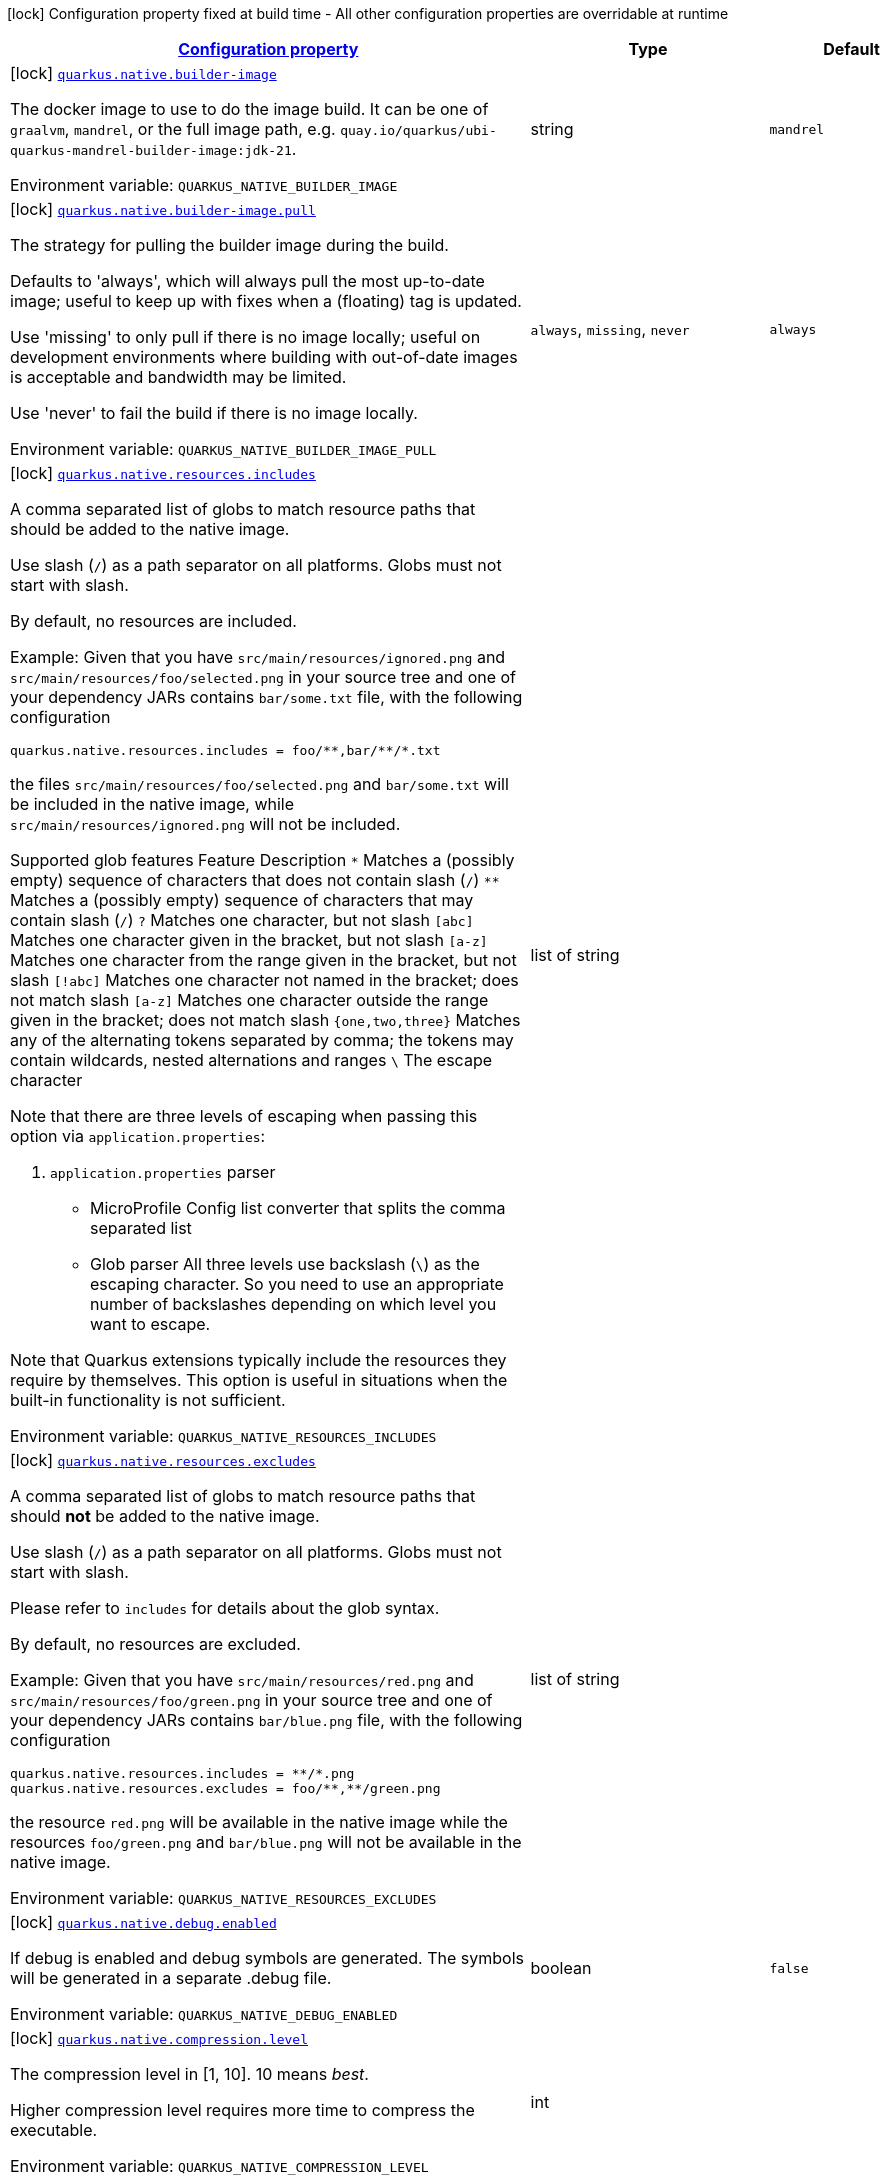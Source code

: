 
:summaryTableId: quarkus-core-general-config-items
[.configuration-legend]
icon:lock[title=Fixed at build time] Configuration property fixed at build time - All other configuration properties are overridable at runtime
[.configuration-reference, cols="80,.^10,.^10"]
|===

h|[[quarkus-core-general-config-items_configuration]]link:#quarkus-core-general-config-items_configuration[Configuration property]

h|Type
h|Default

a|icon:lock[title=Fixed at build time] [[quarkus-core-general-config-items_quarkus-native-builder-image]]`link:#quarkus-core-general-config-items_quarkus-native-builder-image[quarkus.native.builder-image]`


[.description]
--
The docker image to use to do the image build. It can be one of `graalvm`, `mandrel`, or the full image path, e.g. `quay.io/quarkus/ubi-quarkus-mandrel-builder-image:jdk-21`.

ifdef::add-copy-button-to-env-var[]
Environment variable: env_var_with_copy_button:+++QUARKUS_NATIVE_BUILDER_IMAGE+++[]
endif::add-copy-button-to-env-var[]
ifndef::add-copy-button-to-env-var[]
Environment variable: `+++QUARKUS_NATIVE_BUILDER_IMAGE+++`
endif::add-copy-button-to-env-var[]
--|string 
|`mandrel`


a|icon:lock[title=Fixed at build time] [[quarkus-core-general-config-items_quarkus-native-builder-image-pull]]`link:#quarkus-core-general-config-items_quarkus-native-builder-image-pull[quarkus.native.builder-image.pull]`


[.description]
--
The strategy for pulling the builder image during the build.

Defaults to 'always', which will always pull the most up-to-date image; useful to keep up with fixes when a (floating) tag is updated.

Use 'missing' to only pull if there is no image locally; useful on development environments where building with out-of-date images is acceptable and bandwidth may be limited.

Use 'never' to fail the build if there is no image locally.

ifdef::add-copy-button-to-env-var[]
Environment variable: env_var_with_copy_button:+++QUARKUS_NATIVE_BUILDER_IMAGE_PULL+++[]
endif::add-copy-button-to-env-var[]
ifndef::add-copy-button-to-env-var[]
Environment variable: `+++QUARKUS_NATIVE_BUILDER_IMAGE_PULL+++`
endif::add-copy-button-to-env-var[]
-- a|
`always`, `missing`, `never` 
|`always`


a|icon:lock[title=Fixed at build time] [[quarkus-core-general-config-items_quarkus-native-resources-includes]]`link:#quarkus-core-general-config-items_quarkus-native-resources-includes[quarkus.native.resources.includes]`


[.description]
--
A comma separated list of globs to match resource paths that should be added to the native image.

Use slash (`/`) as a path separator on all platforms. Globs must not start with slash.

By default, no resources are included.

Example: Given that you have `src/main/resources/ignored.png` and `src/main/resources/foo/selected.png` in your source tree and one of your dependency JARs contains `bar/some.txt` file, with the following configuration

```
quarkus.native.resources.includes = foo/**,bar/**/*.txt
```

the files `src/main/resources/foo/selected.png` and `bar/some.txt` will be included in the native image, while `src/main/resources/ignored.png` will not be included.

Supported glob features   Feature Description   `++*++` Matches a (possibly empty) sequence of characters that does not contain slash (`/`)   `++**++` Matches a (possibly empty) sequence of characters that may contain slash (`/`)   `?` Matches one character, but not slash   `++[++abc++]++` Matches one character given in the bracket, but not slash   `++[++a-z++]++` Matches one character from the range given in the bracket, but not slash   `++[++!abc++]++` Matches one character not named in the bracket; does not match slash   `++[++a-z++]++` Matches one character outside the range given in the bracket; does not match slash   `++{++one,two,three++}++` Matches any of the alternating tokens separated by comma; the tokens may contain wildcards, nested alternations and ranges   `++\++` The escape character

Note that there are three levels of escaping when passing this option via `application.properties`:

 . `application.properties` parser
 - MicroProfile Config list converter that splits the comma separated list
 - Glob parser  All three levels use backslash (`++\++`) as the escaping character. So you need to use an appropriate number of backslashes depending on which level you want to escape.

Note that Quarkus extensions typically include the resources they require by themselves. This option is useful in situations when the built-in functionality is not sufficient.

ifdef::add-copy-button-to-env-var[]
Environment variable: env_var_with_copy_button:+++QUARKUS_NATIVE_RESOURCES_INCLUDES+++[]
endif::add-copy-button-to-env-var[]
ifndef::add-copy-button-to-env-var[]
Environment variable: `+++QUARKUS_NATIVE_RESOURCES_INCLUDES+++`
endif::add-copy-button-to-env-var[]
--|list of string 
|


a|icon:lock[title=Fixed at build time] [[quarkus-core-general-config-items_quarkus-native-resources-excludes]]`link:#quarkus-core-general-config-items_quarkus-native-resources-excludes[quarkus.native.resources.excludes]`


[.description]
--
A comma separated list of globs to match resource paths that should *not* be added to the native image.

Use slash (`/`) as a path separator on all platforms. Globs must not start with slash.

Please refer to `includes` for details about the glob syntax.

By default, no resources are excluded.

Example: Given that you have `src/main/resources/red.png` and `src/main/resources/foo/green.png` in your source tree and one of your dependency JARs contains `bar/blue.png` file, with the following configuration

```
quarkus.native.resources.includes = **/*.png
quarkus.native.resources.excludes = foo/**,**/green.png
```

the resource `red.png` will be available in the native image while the resources `foo/green.png` and `bar/blue.png` will not be available in the native image.

ifdef::add-copy-button-to-env-var[]
Environment variable: env_var_with_copy_button:+++QUARKUS_NATIVE_RESOURCES_EXCLUDES+++[]
endif::add-copy-button-to-env-var[]
ifndef::add-copy-button-to-env-var[]
Environment variable: `+++QUARKUS_NATIVE_RESOURCES_EXCLUDES+++`
endif::add-copy-button-to-env-var[]
--|list of string 
|


a|icon:lock[title=Fixed at build time] [[quarkus-core-general-config-items_quarkus-native-debug-enabled]]`link:#quarkus-core-general-config-items_quarkus-native-debug-enabled[quarkus.native.debug.enabled]`


[.description]
--
If debug is enabled and debug symbols are generated. The symbols will be generated in a separate .debug file.

ifdef::add-copy-button-to-env-var[]
Environment variable: env_var_with_copy_button:+++QUARKUS_NATIVE_DEBUG_ENABLED+++[]
endif::add-copy-button-to-env-var[]
ifndef::add-copy-button-to-env-var[]
Environment variable: `+++QUARKUS_NATIVE_DEBUG_ENABLED+++`
endif::add-copy-button-to-env-var[]
--|boolean 
|`false`


a|icon:lock[title=Fixed at build time] [[quarkus-core-general-config-items_quarkus-native-compression-level]]`link:#quarkus-core-general-config-items_quarkus-native-compression-level[quarkus.native.compression.level]`


[.description]
--
The compression level in ++[++1, 10++]++. 10 means _best_.

Higher compression level requires more time to compress the executable.

ifdef::add-copy-button-to-env-var[]
Environment variable: env_var_with_copy_button:+++QUARKUS_NATIVE_COMPRESSION_LEVEL+++[]
endif::add-copy-button-to-env-var[]
ifndef::add-copy-button-to-env-var[]
Environment variable: `+++QUARKUS_NATIVE_COMPRESSION_LEVEL+++`
endif::add-copy-button-to-env-var[]
--|int 
|


a|icon:lock[title=Fixed at build time] [[quarkus-core-general-config-items_quarkus-native-compression-additional-args]]`link:#quarkus-core-general-config-items_quarkus-native-compression-additional-args[quarkus.native.compression.additional-args]`


[.description]
--
Allows passing extra arguments to the UPX command line (like --brute). The arguments are comma-separated. The exhaustive list of parameters can be found in link:https://github.com/upx/upx/blob/devel/doc/upx.pod[https://github.com/upx/upx/blob/devel/doc/upx.pod].

ifdef::add-copy-button-to-env-var[]
Environment variable: env_var_with_copy_button:+++QUARKUS_NATIVE_COMPRESSION_ADDITIONAL_ARGS+++[]
endif::add-copy-button-to-env-var[]
ifndef::add-copy-button-to-env-var[]
Environment variable: `+++QUARKUS_NATIVE_COMPRESSION_ADDITIONAL_ARGS+++`
endif::add-copy-button-to-env-var[]
--|list of string 
|


a|icon:lock[title=Fixed at build time] [[quarkus-core-general-config-items_quarkus-package-manifest-add-implementation-entries]]`link:#quarkus-core-general-config-items_quarkus-package-manifest-add-implementation-entries[quarkus.package.manifest.add-implementation-entries]`


[.description]
--
If the Implementation information should be included in the runner jar's MANIFEST.MF.

ifdef::add-copy-button-to-env-var[]
Environment variable: env_var_with_copy_button:+++QUARKUS_PACKAGE_MANIFEST_ADD_IMPLEMENTATION_ENTRIES+++[]
endif::add-copy-button-to-env-var[]
ifndef::add-copy-button-to-env-var[]
Environment variable: `+++QUARKUS_PACKAGE_MANIFEST_ADD_IMPLEMENTATION_ENTRIES+++`
endif::add-copy-button-to-env-var[]
--|boolean 
|`true`


a|icon:lock[title=Fixed at build time] [[quarkus-core-general-config-items_quarkus-package-decompiler-enabled]]`link:#quarkus-core-general-config-items_quarkus-package-decompiler-enabled[quarkus.package.decompiler.enabled]`


[.description]
--
An advanced option that will decompile generated and transformed bytecode into the 'decompiled' directory. This is only taken into account when fast-jar is used.

ifdef::add-copy-button-to-env-var[]
Environment variable: env_var_with_copy_button:+++QUARKUS_PACKAGE_DECOMPILER_ENABLED+++[]
endif::add-copy-button-to-env-var[]
ifndef::add-copy-button-to-env-var[]
Environment variable: `+++QUARKUS_PACKAGE_DECOMPILER_ENABLED+++`
endif::add-copy-button-to-env-var[]
--|boolean 
|`false`


a|icon:lock[title=Fixed at build time] [[quarkus-core-general-config-items_quarkus-package-decompiler-jar-directory]]`link:#quarkus-core-general-config-items_quarkus-package-decompiler-jar-directory[quarkus.package.decompiler.jar-directory]`


[.description]
--
The directory into which to save the Vineflower tool if it doesn't exist

ifdef::add-copy-button-to-env-var[]
Environment variable: env_var_with_copy_button:+++QUARKUS_PACKAGE_DECOMPILER_JAR_DIRECTORY+++[]
endif::add-copy-button-to-env-var[]
ifndef::add-copy-button-to-env-var[]
Environment variable: `+++QUARKUS_PACKAGE_DECOMPILER_JAR_DIRECTORY+++`
endif::add-copy-button-to-env-var[]
--|string 
|`${user.home}/.quarkus`


a|icon:lock[title=Fixed at build time] [[quarkus-core-general-config-items_quarkus-package-manifest-attributes-attributes]]`link:#quarkus-core-general-config-items_quarkus-package-manifest-attributes-attributes[quarkus.package.manifest.attributes]`


[.description]
--
Custom manifest attributes to be added to the main section of the MANIFEST.MF file. An example of the user defined property: quarkus.package.manifest.attributes."Entry-key1"=Value1 quarkus.package.manifest.attributes."Entry-key2"=Value2

ifdef::add-copy-button-to-env-var[]
Environment variable: env_var_with_copy_button:+++QUARKUS_PACKAGE_MANIFEST_ATTRIBUTES+++[]
endif::add-copy-button-to-env-var[]
ifndef::add-copy-button-to-env-var[]
Environment variable: `+++QUARKUS_PACKAGE_MANIFEST_ATTRIBUTES+++`
endif::add-copy-button-to-env-var[]
--|`Map<String,String>` 
|


a|icon:lock[title=Fixed at build time] [[quarkus-core-general-config-items_quarkus-package-manifest-manifest-sections-manifest-sections]]`link:#quarkus-core-general-config-items_quarkus-package-manifest-manifest-sections-manifest-sections[quarkus.package.manifest.manifest-sections]`


[.description]
--
Custom manifest sections to be added to the MANIFEST.MF file. An example of the user defined property: quarkus.package.manifest.manifest-sections."Section-Name"."Entry-Key1"=Value1 quarkus.package.manifest.manifest-sections."Section-Name"."Entry-Key2"=Value2

ifdef::add-copy-button-to-env-var[]
Environment variable: env_var_with_copy_button:+++QUARKUS_PACKAGE_MANIFEST_MANIFEST_SECTIONS+++[]
endif::add-copy-button-to-env-var[]
ifndef::add-copy-button-to-env-var[]
Environment variable: `+++QUARKUS_PACKAGE_MANIFEST_MANIFEST_SECTIONS+++`
endif::add-copy-button-to-env-var[]
--|`Map<String,Map<String,String>>` 
|


a|icon:lock[title=Fixed at build time] [[quarkus-core-general-config-items_quarkus-test-profile]]`link:#quarkus-core-general-config-items_quarkus-test-profile[quarkus.test.profile]`


[.description]
--
A comma separated list of profiles (dev, test, prod or custom profiles) to use when testing using @QuarkusTest

ifdef::add-copy-button-to-env-var[]
Environment variable: env_var_with_copy_button:+++QUARKUS_TEST_PROFILE+++[]
endif::add-copy-button-to-env-var[]
ifndef::add-copy-button-to-env-var[]
Environment variable: `+++QUARKUS_TEST_PROFILE+++`
endif::add-copy-button-to-env-var[]
--|list of string 
|`test`


a|icon:lock[title=Fixed at build time] [[quarkus-core-general-config-items_quarkus-test-profile-tags]]`link:#quarkus-core-general-config-items_quarkus-test-profile-tags[quarkus.test.profile.tags]`


[.description]
--
The tags this profile is associated with. When the `quarkus.test.profile.tags` System property is set (its value is a comma separated list of strings) then Quarkus will only execute tests that are annotated with a `@TestProfile` that has at least one of the supplied (via the aforementioned system property) tags.

ifdef::add-copy-button-to-env-var[]
Environment variable: env_var_with_copy_button:+++QUARKUS_TEST_PROFILE_TAGS+++[]
endif::add-copy-button-to-env-var[]
ifndef::add-copy-button-to-env-var[]
Environment variable: `+++QUARKUS_TEST_PROFILE_TAGS+++`
endif::add-copy-button-to-env-var[]
--|list of string 
|


a|icon:lock[title=Fixed at build time] [[quarkus-core-general-config-items_quarkus-test-container-network]]`link:#quarkus-core-general-config-items_quarkus-test-container-network[quarkus.test.container.network]`


[.description]
--
Controls the container network to be used when @QuarkusIntegration needs to launch the application in a container. This setting only applies if Quarkus does not need to use a shared network - which is the case if DevServices are used when running the test.

ifdef::add-copy-button-to-env-var[]
Environment variable: env_var_with_copy_button:+++QUARKUS_TEST_CONTAINER_NETWORK+++[]
endif::add-copy-button-to-env-var[]
ifndef::add-copy-button-to-env-var[]
Environment variable: `+++QUARKUS_TEST_CONTAINER_NETWORK+++`
endif::add-copy-button-to-env-var[]
--|string 
|


a|icon:lock[title=Fixed at build time] [[quarkus-core-general-config-items_quarkus-test-container-additional-exposed-ports-additional-exposed-ports]]`link:#quarkus-core-general-config-items_quarkus-test-container-additional-exposed-ports-additional-exposed-ports[quarkus.test.container.additional-exposed-ports]`


[.description]
--
Set additional ports to be exposed when @QuarkusIntegration needs to launch the application in a container.

ifdef::add-copy-button-to-env-var[]
Environment variable: env_var_with_copy_button:+++QUARKUS_TEST_CONTAINER_ADDITIONAL_EXPOSED_PORTS+++[]
endif::add-copy-button-to-env-var[]
ifndef::add-copy-button-to-env-var[]
Environment variable: `+++QUARKUS_TEST_CONTAINER_ADDITIONAL_EXPOSED_PORTS+++`
endif::add-copy-button-to-env-var[]
--|`Map<String,String>` 
|


a|icon:lock[title=Fixed at build time] [[quarkus-core-general-config-items_quarkus-test-container-labels-labels]]`link:#quarkus-core-general-config-items_quarkus-test-container-labels-labels[quarkus.test.container.labels]`


[.description]
--
A set of labels to add to the launched container

ifdef::add-copy-button-to-env-var[]
Environment variable: env_var_with_copy_button:+++QUARKUS_TEST_CONTAINER_LABELS+++[]
endif::add-copy-button-to-env-var[]
ifndef::add-copy-button-to-env-var[]
Environment variable: `+++QUARKUS_TEST_CONTAINER_LABELS+++`
endif::add-copy-button-to-env-var[]
--|`Map<String,String>` 
|


a|icon:lock[title=Fixed at build time] [[quarkus-core-general-config-items_quarkus-test-container-volume-mounts-volume-mounts]]`link:#quarkus-core-general-config-items_quarkus-test-container-volume-mounts-volume-mounts[quarkus.test.container.volume-mounts]`


[.description]
--
A set of volume mounts to add to the launched container

ifdef::add-copy-button-to-env-var[]
Environment variable: env_var_with_copy_button:+++QUARKUS_TEST_CONTAINER_VOLUME_MOUNTS+++[]
endif::add-copy-button-to-env-var[]
ifndef::add-copy-button-to-env-var[]
Environment variable: `+++QUARKUS_TEST_CONTAINER_VOLUME_MOUNTS+++`
endif::add-copy-button-to-env-var[]
--|`Map<String,String>` 
|


h|[[quarkus-core-general-config-items_quarkus-index-dependency-index-dependency-artifacts-on-the-classpath-that-should-also-be-indexed]]link:#quarkus-core-general-config-items_quarkus-index-dependency-index-dependency-artifacts-on-the-classpath-that-should-also-be-indexed[Artifacts on the classpath that should also be indexed]

h|Type
h|Default

a|icon:lock[title=Fixed at build time] [[quarkus-core-general-config-items_quarkus-index-dependency-dependency-name-group-id]]`link:#quarkus-core-general-config-items_quarkus-index-dependency-dependency-name-group-id[quarkus.index-dependency."dependency-name".group-id]`


[.description]
--
The maven groupId of the artifact.

ifdef::add-copy-button-to-env-var[]
Environment variable: env_var_with_copy_button:+++QUARKUS_INDEX_DEPENDENCY__DEPENDENCY_NAME__GROUP_ID+++[]
endif::add-copy-button-to-env-var[]
ifndef::add-copy-button-to-env-var[]
Environment variable: `+++QUARKUS_INDEX_DEPENDENCY__DEPENDENCY_NAME__GROUP_ID+++`
endif::add-copy-button-to-env-var[]
--|string 
|required icon:exclamation-circle[title=Configuration property is required]


a|icon:lock[title=Fixed at build time] [[quarkus-core-general-config-items_quarkus-index-dependency-dependency-name-artifact-id]]`link:#quarkus-core-general-config-items_quarkus-index-dependency-dependency-name-artifact-id[quarkus.index-dependency."dependency-name".artifact-id]`


[.description]
--
The maven artifactId of the artifact (optional).

ifdef::add-copy-button-to-env-var[]
Environment variable: env_var_with_copy_button:+++QUARKUS_INDEX_DEPENDENCY__DEPENDENCY_NAME__ARTIFACT_ID+++[]
endif::add-copy-button-to-env-var[]
ifndef::add-copy-button-to-env-var[]
Environment variable: `+++QUARKUS_INDEX_DEPENDENCY__DEPENDENCY_NAME__ARTIFACT_ID+++`
endif::add-copy-button-to-env-var[]
--|string 
|


a|icon:lock[title=Fixed at build time] [[quarkus-core-general-config-items_quarkus-index-dependency-dependency-name-classifier]]`link:#quarkus-core-general-config-items_quarkus-index-dependency-dependency-name-classifier[quarkus.index-dependency."dependency-name".classifier]`


[.description]
--
The maven classifier of the artifact (optional).

ifdef::add-copy-button-to-env-var[]
Environment variable: env_var_with_copy_button:+++QUARKUS_INDEX_DEPENDENCY__DEPENDENCY_NAME__CLASSIFIER+++[]
endif::add-copy-button-to-env-var[]
ifndef::add-copy-button-to-env-var[]
Environment variable: `+++QUARKUS_INDEX_DEPENDENCY__DEPENDENCY_NAME__CLASSIFIER+++`
endif::add-copy-button-to-env-var[]
--|string 
|


h|[[quarkus-core-general-config-items_quarkus-log-categories-minimum-logging-categories]]link:#quarkus-core-general-config-items_quarkus-log-categories-minimum-logging-categories[Minimum logging categories]

h|Type
h|Default

a|icon:lock[title=Fixed at build time] [[quarkus-core-general-config-items_quarkus-log-category-categories-min-level]]`link:#quarkus-core-general-config-items_quarkus-log-category-categories-min-level[quarkus.log.category."categories".min-level]`


[.description]
--
The minimum log level for this category. By default, all categories are configured with `DEBUG` minimum level.

To get runtime logging below `DEBUG`, e.g., `TRACE`, adjust the minimum level at build time. The right log level needs to be provided at runtime.

As an example, to get `TRACE` logging, minimum level needs to be at `TRACE`, and the runtime log level needs to match that.

ifdef::add-copy-button-to-env-var[]
Environment variable: env_var_with_copy_button:+++QUARKUS_LOG_CATEGORY__CATEGORIES__MIN_LEVEL+++[]
endif::add-copy-button-to-env-var[]
ifndef::add-copy-button-to-env-var[]
Environment variable: `+++QUARKUS_LOG_CATEGORY__CATEGORIES__MIN_LEVEL+++`
endif::add-copy-button-to-env-var[]
--|InheritableLevel 
|`inherit`


h|[[quarkus-core-general-config-items_quarkus-log-console-console-logging]]link:#quarkus-core-general-config-items_quarkus-log-console-console-logging[Console logging]

h|Type
h|Default

a| [[quarkus-core-general-config-items_quarkus-log-console-enable]]`link:#quarkus-core-general-config-items_quarkus-log-console-enable[quarkus.log.console.enable]`


[.description]
--
If console logging should be enabled

ifdef::add-copy-button-to-env-var[]
Environment variable: env_var_with_copy_button:+++QUARKUS_LOG_CONSOLE_ENABLE+++[]
endif::add-copy-button-to-env-var[]
ifndef::add-copy-button-to-env-var[]
Environment variable: `+++QUARKUS_LOG_CONSOLE_ENABLE+++`
endif::add-copy-button-to-env-var[]
--|boolean 
|`true`


a| [[quarkus-core-general-config-items_quarkus-log-console-stderr]]`link:#quarkus-core-general-config-items_quarkus-log-console-stderr[quarkus.log.console.stderr]`


[.description]
--
If console logging should go to `System++#++err` instead of `System++#++out`.

ifdef::add-copy-button-to-env-var[]
Environment variable: env_var_with_copy_button:+++QUARKUS_LOG_CONSOLE_STDERR+++[]
endif::add-copy-button-to-env-var[]
ifndef::add-copy-button-to-env-var[]
Environment variable: `+++QUARKUS_LOG_CONSOLE_STDERR+++`
endif::add-copy-button-to-env-var[]
--|boolean 
|`false`


a| [[quarkus-core-general-config-items_quarkus-log-console-format]]`link:#quarkus-core-general-config-items_quarkus-log-console-format[quarkus.log.console.format]`


[.description]
--
The log format. Note that this value is ignored if an extension is present that takes control of console formatting (e.g., an XML or JSON-format extension).

ifdef::add-copy-button-to-env-var[]
Environment variable: env_var_with_copy_button:+++QUARKUS_LOG_CONSOLE_FORMAT+++[]
endif::add-copy-button-to-env-var[]
ifndef::add-copy-button-to-env-var[]
Environment variable: `+++QUARKUS_LOG_CONSOLE_FORMAT+++`
endif::add-copy-button-to-env-var[]
--|string 
|`%d{yyyy-MM-dd HH:mm:ss,SSS} %-5p [%c{3.}] (%t) %s%e%n`


a| [[quarkus-core-general-config-items_quarkus-log-console-level]]`link:#quarkus-core-general-config-items_quarkus-log-console-level[quarkus.log.console.level]`


[.description]
--
The console log level.

ifdef::add-copy-button-to-env-var[]
Environment variable: env_var_with_copy_button:+++QUARKUS_LOG_CONSOLE_LEVEL+++[]
endif::add-copy-button-to-env-var[]
ifndef::add-copy-button-to-env-var[]
Environment variable: `+++QUARKUS_LOG_CONSOLE_LEVEL+++`
endif::add-copy-button-to-env-var[]
--|link:https://docs.jboss.org/jbossas/javadoc/7.1.2.Final/org/jboss/logmanager/Level.html[Level]
 
|`ALL`


a| [[quarkus-core-general-config-items_quarkus-log-console-darken]]`link:#quarkus-core-general-config-items_quarkus-log-console-darken[quarkus.log.console.darken]`


[.description]
--
Specify how much the colors should be darkened. Note that this value is ignored if an extension is present that takes control of console formatting (e.g., an XML or JSON-format extension).

ifdef::add-copy-button-to-env-var[]
Environment variable: env_var_with_copy_button:+++QUARKUS_LOG_CONSOLE_DARKEN+++[]
endif::add-copy-button-to-env-var[]
ifndef::add-copy-button-to-env-var[]
Environment variable: `+++QUARKUS_LOG_CONSOLE_DARKEN+++`
endif::add-copy-button-to-env-var[]
--|int 
|`0`


a| [[quarkus-core-general-config-items_quarkus-log-console-filter]]`link:#quarkus-core-general-config-items_quarkus-log-console-filter[quarkus.log.console.filter]`


[.description]
--
The name of the filter to link to the console handler.

ifdef::add-copy-button-to-env-var[]
Environment variable: env_var_with_copy_button:+++QUARKUS_LOG_CONSOLE_FILTER+++[]
endif::add-copy-button-to-env-var[]
ifndef::add-copy-button-to-env-var[]
Environment variable: `+++QUARKUS_LOG_CONSOLE_FILTER+++`
endif::add-copy-button-to-env-var[]
--|string 
|


a| [[quarkus-core-general-config-items_quarkus-log-console-async]]`link:#quarkus-core-general-config-items_quarkus-log-console-async[quarkus.log.console.async]`


[.description]
--
Indicates whether to log asynchronously

ifdef::add-copy-button-to-env-var[]
Environment variable: env_var_with_copy_button:+++QUARKUS_LOG_CONSOLE_ASYNC+++[]
endif::add-copy-button-to-env-var[]
ifndef::add-copy-button-to-env-var[]
Environment variable: `+++QUARKUS_LOG_CONSOLE_ASYNC+++`
endif::add-copy-button-to-env-var[]
--|boolean 
|`false`


a| [[quarkus-core-general-config-items_quarkus-log-console-async-queue-length]]`link:#quarkus-core-general-config-items_quarkus-log-console-async-queue-length[quarkus.log.console.async.queue-length]`


[.description]
--
The queue length to use before flushing writing

ifdef::add-copy-button-to-env-var[]
Environment variable: env_var_with_copy_button:+++QUARKUS_LOG_CONSOLE_ASYNC_QUEUE_LENGTH+++[]
endif::add-copy-button-to-env-var[]
ifndef::add-copy-button-to-env-var[]
Environment variable: `+++QUARKUS_LOG_CONSOLE_ASYNC_QUEUE_LENGTH+++`
endif::add-copy-button-to-env-var[]
--|int 
|`512`


a| [[quarkus-core-general-config-items_quarkus-log-console-async-overflow]]`link:#quarkus-core-general-config-items_quarkus-log-console-async-overflow[quarkus.log.console.async.overflow]`


[.description]
--
Determine whether to block the publisher (rather than drop the message) when the queue is full

ifdef::add-copy-button-to-env-var[]
Environment variable: env_var_with_copy_button:+++QUARKUS_LOG_CONSOLE_ASYNC_OVERFLOW+++[]
endif::add-copy-button-to-env-var[]
ifndef::add-copy-button-to-env-var[]
Environment variable: `+++QUARKUS_LOG_CONSOLE_ASYNC_OVERFLOW+++`
endif::add-copy-button-to-env-var[]
-- a|
`block`, `discard` 
|`block`


h|[[quarkus-core-general-config-items_quarkus-log-file-file-logging]]link:#quarkus-core-general-config-items_quarkus-log-file-file-logging[File logging]

h|Type
h|Default

a| [[quarkus-core-general-config-items_quarkus-log-file-enable]]`link:#quarkus-core-general-config-items_quarkus-log-file-enable[quarkus.log.file.enable]`


[.description]
--
If file logging should be enabled

ifdef::add-copy-button-to-env-var[]
Environment variable: env_var_with_copy_button:+++QUARKUS_LOG_FILE_ENABLE+++[]
endif::add-copy-button-to-env-var[]
ifndef::add-copy-button-to-env-var[]
Environment variable: `+++QUARKUS_LOG_FILE_ENABLE+++`
endif::add-copy-button-to-env-var[]
--|boolean 
|`false`


a| [[quarkus-core-general-config-items_quarkus-log-file-format]]`link:#quarkus-core-general-config-items_quarkus-log-file-format[quarkus.log.file.format]`


[.description]
--
The log format

ifdef::add-copy-button-to-env-var[]
Environment variable: env_var_with_copy_button:+++QUARKUS_LOG_FILE_FORMAT+++[]
endif::add-copy-button-to-env-var[]
ifndef::add-copy-button-to-env-var[]
Environment variable: `+++QUARKUS_LOG_FILE_FORMAT+++`
endif::add-copy-button-to-env-var[]
--|string 
|`%d{yyyy-MM-dd HH:mm:ss,SSS} %h %N[%i] %-5p [%c{3.}] (%t) %s%e%n`


a| [[quarkus-core-general-config-items_quarkus-log-file-level]]`link:#quarkus-core-general-config-items_quarkus-log-file-level[quarkus.log.file.level]`


[.description]
--
The level of logs to be written into the file.

ifdef::add-copy-button-to-env-var[]
Environment variable: env_var_with_copy_button:+++QUARKUS_LOG_FILE_LEVEL+++[]
endif::add-copy-button-to-env-var[]
ifndef::add-copy-button-to-env-var[]
Environment variable: `+++QUARKUS_LOG_FILE_LEVEL+++`
endif::add-copy-button-to-env-var[]
--|link:https://docs.jboss.org/jbossas/javadoc/7.1.2.Final/org/jboss/logmanager/Level.html[Level]
 
|`ALL`


a| [[quarkus-core-general-config-items_quarkus-log-file-path]]`link:#quarkus-core-general-config-items_quarkus-log-file-path[quarkus.log.file.path]`


[.description]
--
The name of the file in which logs will be written.

ifdef::add-copy-button-to-env-var[]
Environment variable: env_var_with_copy_button:+++QUARKUS_LOG_FILE_PATH+++[]
endif::add-copy-button-to-env-var[]
ifndef::add-copy-button-to-env-var[]
Environment variable: `+++QUARKUS_LOG_FILE_PATH+++`
endif::add-copy-button-to-env-var[]
--|link:https://docs.oracle.com/javase/8/docs/api/java/io/File.html[File]
 
|`quarkus.log`


a| [[quarkus-core-general-config-items_quarkus-log-file-filter]]`link:#quarkus-core-general-config-items_quarkus-log-file-filter[quarkus.log.file.filter]`


[.description]
--
The name of the filter to link to the file handler.

ifdef::add-copy-button-to-env-var[]
Environment variable: env_var_with_copy_button:+++QUARKUS_LOG_FILE_FILTER+++[]
endif::add-copy-button-to-env-var[]
ifndef::add-copy-button-to-env-var[]
Environment variable: `+++QUARKUS_LOG_FILE_FILTER+++`
endif::add-copy-button-to-env-var[]
--|string 
|


a| [[quarkus-core-general-config-items_quarkus-log-file-encoding]]`link:#quarkus-core-general-config-items_quarkus-log-file-encoding[quarkus.log.file.encoding]`


[.description]
--
The character encoding used

ifdef::add-copy-button-to-env-var[]
Environment variable: env_var_with_copy_button:+++QUARKUS_LOG_FILE_ENCODING+++[]
endif::add-copy-button-to-env-var[]
ifndef::add-copy-button-to-env-var[]
Environment variable: `+++QUARKUS_LOG_FILE_ENCODING+++`
endif::add-copy-button-to-env-var[]
--|link:https://docs.oracle.com/javase/8/docs/api/java/nio/charset/Charset.html[Charset]
 
|


a| [[quarkus-core-general-config-items_quarkus-log-file-async]]`link:#quarkus-core-general-config-items_quarkus-log-file-async[quarkus.log.file.async]`


[.description]
--
Indicates whether to log asynchronously

ifdef::add-copy-button-to-env-var[]
Environment variable: env_var_with_copy_button:+++QUARKUS_LOG_FILE_ASYNC+++[]
endif::add-copy-button-to-env-var[]
ifndef::add-copy-button-to-env-var[]
Environment variable: `+++QUARKUS_LOG_FILE_ASYNC+++`
endif::add-copy-button-to-env-var[]
--|boolean 
|`false`


a| [[quarkus-core-general-config-items_quarkus-log-file-async-queue-length]]`link:#quarkus-core-general-config-items_quarkus-log-file-async-queue-length[quarkus.log.file.async.queue-length]`


[.description]
--
The queue length to use before flushing writing

ifdef::add-copy-button-to-env-var[]
Environment variable: env_var_with_copy_button:+++QUARKUS_LOG_FILE_ASYNC_QUEUE_LENGTH+++[]
endif::add-copy-button-to-env-var[]
ifndef::add-copy-button-to-env-var[]
Environment variable: `+++QUARKUS_LOG_FILE_ASYNC_QUEUE_LENGTH+++`
endif::add-copy-button-to-env-var[]
--|int 
|`512`


a| [[quarkus-core-general-config-items_quarkus-log-file-async-overflow]]`link:#quarkus-core-general-config-items_quarkus-log-file-async-overflow[quarkus.log.file.async.overflow]`


[.description]
--
Determine whether to block the publisher (rather than drop the message) when the queue is full

ifdef::add-copy-button-to-env-var[]
Environment variable: env_var_with_copy_button:+++QUARKUS_LOG_FILE_ASYNC_OVERFLOW+++[]
endif::add-copy-button-to-env-var[]
ifndef::add-copy-button-to-env-var[]
Environment variable: `+++QUARKUS_LOG_FILE_ASYNC_OVERFLOW+++`
endif::add-copy-button-to-env-var[]
-- a|
`block`, `discard` 
|`block`


a| [[quarkus-core-general-config-items_quarkus-log-file-rotation-max-file-size]]`link:#quarkus-core-general-config-items_quarkus-log-file-rotation-max-file-size[quarkus.log.file.rotation.max-file-size]`


[.description]
--
The maximum log file size, after which a rotation is executed.

ifdef::add-copy-button-to-env-var[]
Environment variable: env_var_with_copy_button:+++QUARKUS_LOG_FILE_ROTATION_MAX_FILE_SIZE+++[]
endif::add-copy-button-to-env-var[]
ifndef::add-copy-button-to-env-var[]
Environment variable: `+++QUARKUS_LOG_FILE_ROTATION_MAX_FILE_SIZE+++`
endif::add-copy-button-to-env-var[]
--|MemorySize  link:#memory-size-note-anchor[icon:question-circle[], title=More information about the MemorySize format]
|`10M`


a| [[quarkus-core-general-config-items_quarkus-log-file-rotation-max-backup-index]]`link:#quarkus-core-general-config-items_quarkus-log-file-rotation-max-backup-index[quarkus.log.file.rotation.max-backup-index]`


[.description]
--
The maximum number of backups to keep.

ifdef::add-copy-button-to-env-var[]
Environment variable: env_var_with_copy_button:+++QUARKUS_LOG_FILE_ROTATION_MAX_BACKUP_INDEX+++[]
endif::add-copy-button-to-env-var[]
ifndef::add-copy-button-to-env-var[]
Environment variable: `+++QUARKUS_LOG_FILE_ROTATION_MAX_BACKUP_INDEX+++`
endif::add-copy-button-to-env-var[]
--|int 
|`5`


a| [[quarkus-core-general-config-items_quarkus-log-file-rotation-file-suffix]]`link:#quarkus-core-general-config-items_quarkus-log-file-rotation-file-suffix[quarkus.log.file.rotation.file-suffix]`


[.description]
--
The file handler rotation file suffix. When used, the file will be rotated based on its suffix.

Example fileSuffix: .yyyy-MM-dd

Note: If the suffix ends with .zip or .gz, the rotation file will also be compressed.

ifdef::add-copy-button-to-env-var[]
Environment variable: env_var_with_copy_button:+++QUARKUS_LOG_FILE_ROTATION_FILE_SUFFIX+++[]
endif::add-copy-button-to-env-var[]
ifndef::add-copy-button-to-env-var[]
Environment variable: `+++QUARKUS_LOG_FILE_ROTATION_FILE_SUFFIX+++`
endif::add-copy-button-to-env-var[]
--|string 
|


a| [[quarkus-core-general-config-items_quarkus-log-file-rotation-rotate-on-boot]]`link:#quarkus-core-general-config-items_quarkus-log-file-rotation-rotate-on-boot[quarkus.log.file.rotation.rotate-on-boot]`


[.description]
--
Indicates whether to rotate log files on server initialization.

You need to either set a `max-file-size` or configure a `file-suffix` for it to work.

ifdef::add-copy-button-to-env-var[]
Environment variable: env_var_with_copy_button:+++QUARKUS_LOG_FILE_ROTATION_ROTATE_ON_BOOT+++[]
endif::add-copy-button-to-env-var[]
ifndef::add-copy-button-to-env-var[]
Environment variable: `+++QUARKUS_LOG_FILE_ROTATION_ROTATE_ON_BOOT+++`
endif::add-copy-button-to-env-var[]
--|boolean 
|`true`


h|[[quarkus-core-general-config-items_quarkus-log-syslog-syslog-logging]]link:#quarkus-core-general-config-items_quarkus-log-syslog-syslog-logging[Syslog logging]

h|Type
h|Default

a| [[quarkus-core-general-config-items_quarkus-log-syslog-enable]]`link:#quarkus-core-general-config-items_quarkus-log-syslog-enable[quarkus.log.syslog.enable]`


[.description]
--
If syslog logging should be enabled

ifdef::add-copy-button-to-env-var[]
Environment variable: env_var_with_copy_button:+++QUARKUS_LOG_SYSLOG_ENABLE+++[]
endif::add-copy-button-to-env-var[]
ifndef::add-copy-button-to-env-var[]
Environment variable: `+++QUARKUS_LOG_SYSLOG_ENABLE+++`
endif::add-copy-button-to-env-var[]
--|boolean 
|`false`


a| [[quarkus-core-general-config-items_quarkus-log-syslog-endpoint]]`link:#quarkus-core-general-config-items_quarkus-log-syslog-endpoint[quarkus.log.syslog.endpoint]`


[.description]
--
The IP address and port of the Syslog server

ifdef::add-copy-button-to-env-var[]
Environment variable: env_var_with_copy_button:+++QUARKUS_LOG_SYSLOG_ENDPOINT+++[]
endif::add-copy-button-to-env-var[]
ifndef::add-copy-button-to-env-var[]
Environment variable: `+++QUARKUS_LOG_SYSLOG_ENDPOINT+++`
endif::add-copy-button-to-env-var[]
--|host:port 
|`localhost:514`


a| [[quarkus-core-general-config-items_quarkus-log-syslog-app-name]]`link:#quarkus-core-general-config-items_quarkus-log-syslog-app-name[quarkus.log.syslog.app-name]`


[.description]
--
The app name used when formatting the message in RFC5424 format

ifdef::add-copy-button-to-env-var[]
Environment variable: env_var_with_copy_button:+++QUARKUS_LOG_SYSLOG_APP_NAME+++[]
endif::add-copy-button-to-env-var[]
ifndef::add-copy-button-to-env-var[]
Environment variable: `+++QUARKUS_LOG_SYSLOG_APP_NAME+++`
endif::add-copy-button-to-env-var[]
--|string 
|


a| [[quarkus-core-general-config-items_quarkus-log-syslog-hostname]]`link:#quarkus-core-general-config-items_quarkus-log-syslog-hostname[quarkus.log.syslog.hostname]`


[.description]
--
The name of the host the messages are being sent from

ifdef::add-copy-button-to-env-var[]
Environment variable: env_var_with_copy_button:+++QUARKUS_LOG_SYSLOG_HOSTNAME+++[]
endif::add-copy-button-to-env-var[]
ifndef::add-copy-button-to-env-var[]
Environment variable: `+++QUARKUS_LOG_SYSLOG_HOSTNAME+++`
endif::add-copy-button-to-env-var[]
--|string 
|


a| [[quarkus-core-general-config-items_quarkus-log-syslog-facility]]`link:#quarkus-core-general-config-items_quarkus-log-syslog-facility[quarkus.log.syslog.facility]`


[.description]
--
Sets the facility used when calculating the priority of the message as defined by RFC-5424 and RFC-3164

ifdef::add-copy-button-to-env-var[]
Environment variable: env_var_with_copy_button:+++QUARKUS_LOG_SYSLOG_FACILITY+++[]
endif::add-copy-button-to-env-var[]
ifndef::add-copy-button-to-env-var[]
Environment variable: `+++QUARKUS_LOG_SYSLOG_FACILITY+++`
endif::add-copy-button-to-env-var[]
-- a|
`kernel`, `user-level`, `mail-system`, `system-daemons`, `security`, `syslogd`, `line-printer`, `network-news`, `uucp`, `clock-daemon`, `security2`, `ftp-daemon`, `ntp`, `log-audit`, `log-alert`, `clock-daemon2`, `local-use-0`, `local-use-1`, `local-use-2`, `local-use-3`, `local-use-4`, `local-use-5`, `local-use-6`, `local-use-7` 
|`user-level`


a| [[quarkus-core-general-config-items_quarkus-log-syslog-syslog-type]]`link:#quarkus-core-general-config-items_quarkus-log-syslog-syslog-type[quarkus.log.syslog.syslog-type]`


[.description]
--
Set the `SyslogType syslog type` this handler should use to format the message sent

ifdef::add-copy-button-to-env-var[]
Environment variable: env_var_with_copy_button:+++QUARKUS_LOG_SYSLOG_SYSLOG_TYPE+++[]
endif::add-copy-button-to-env-var[]
ifndef::add-copy-button-to-env-var[]
Environment variable: `+++QUARKUS_LOG_SYSLOG_SYSLOG_TYPE+++`
endif::add-copy-button-to-env-var[]
-- a|
`rfc5424`, `rfc3164` 
|`rfc5424`


a| [[quarkus-core-general-config-items_quarkus-log-syslog-protocol]]`link:#quarkus-core-general-config-items_quarkus-log-syslog-protocol[quarkus.log.syslog.protocol]`


[.description]
--
Sets the protocol used to connect to the Syslog server

ifdef::add-copy-button-to-env-var[]
Environment variable: env_var_with_copy_button:+++QUARKUS_LOG_SYSLOG_PROTOCOL+++[]
endif::add-copy-button-to-env-var[]
ifndef::add-copy-button-to-env-var[]
Environment variable: `+++QUARKUS_LOG_SYSLOG_PROTOCOL+++`
endif::add-copy-button-to-env-var[]
-- a|
`tcp`, `udp`, `ssl-tcp` 
|`tcp`


a| [[quarkus-core-general-config-items_quarkus-log-syslog-use-counting-framing]]`link:#quarkus-core-general-config-items_quarkus-log-syslog-use-counting-framing[quarkus.log.syslog.use-counting-framing]`


[.description]
--
If enabled, the message being sent is prefixed with the size of the message

ifdef::add-copy-button-to-env-var[]
Environment variable: env_var_with_copy_button:+++QUARKUS_LOG_SYSLOG_USE_COUNTING_FRAMING+++[]
endif::add-copy-button-to-env-var[]
ifndef::add-copy-button-to-env-var[]
Environment variable: `+++QUARKUS_LOG_SYSLOG_USE_COUNTING_FRAMING+++`
endif::add-copy-button-to-env-var[]
--|boolean 
|`false`


a| [[quarkus-core-general-config-items_quarkus-log-syslog-truncate]]`link:#quarkus-core-general-config-items_quarkus-log-syslog-truncate[quarkus.log.syslog.truncate]`


[.description]
--
Set to `true` to truncate the message if it exceeds maximum length

ifdef::add-copy-button-to-env-var[]
Environment variable: env_var_with_copy_button:+++QUARKUS_LOG_SYSLOG_TRUNCATE+++[]
endif::add-copy-button-to-env-var[]
ifndef::add-copy-button-to-env-var[]
Environment variable: `+++QUARKUS_LOG_SYSLOG_TRUNCATE+++`
endif::add-copy-button-to-env-var[]
--|boolean 
|`true`


a| [[quarkus-core-general-config-items_quarkus-log-syslog-block-on-reconnect]]`link:#quarkus-core-general-config-items_quarkus-log-syslog-block-on-reconnect[quarkus.log.syslog.block-on-reconnect]`


[.description]
--
Enables or disables blocking when attempting to reconnect a `org.jboss.logmanager.handlers.SyslogHandler.Protocol++#++TCP
TCP` or `org.jboss.logmanager.handlers.SyslogHandler.Protocol++#++SSL_TCP SSL TCP` protocol

ifdef::add-copy-button-to-env-var[]
Environment variable: env_var_with_copy_button:+++QUARKUS_LOG_SYSLOG_BLOCK_ON_RECONNECT+++[]
endif::add-copy-button-to-env-var[]
ifndef::add-copy-button-to-env-var[]
Environment variable: `+++QUARKUS_LOG_SYSLOG_BLOCK_ON_RECONNECT+++`
endif::add-copy-button-to-env-var[]
--|boolean 
|`false`


a| [[quarkus-core-general-config-items_quarkus-log-syslog-format]]`link:#quarkus-core-general-config-items_quarkus-log-syslog-format[quarkus.log.syslog.format]`


[.description]
--
The log message format

ifdef::add-copy-button-to-env-var[]
Environment variable: env_var_with_copy_button:+++QUARKUS_LOG_SYSLOG_FORMAT+++[]
endif::add-copy-button-to-env-var[]
ifndef::add-copy-button-to-env-var[]
Environment variable: `+++QUARKUS_LOG_SYSLOG_FORMAT+++`
endif::add-copy-button-to-env-var[]
--|string 
|`%d{yyyy-MM-dd HH:mm:ss,SSS} %-5p [%c{3.}] (%t) %s%e%n`


a| [[quarkus-core-general-config-items_quarkus-log-syslog-level]]`link:#quarkus-core-general-config-items_quarkus-log-syslog-level[quarkus.log.syslog.level]`


[.description]
--
The log level specifying what message levels will be logged by the Syslog logger

ifdef::add-copy-button-to-env-var[]
Environment variable: env_var_with_copy_button:+++QUARKUS_LOG_SYSLOG_LEVEL+++[]
endif::add-copy-button-to-env-var[]
ifndef::add-copy-button-to-env-var[]
Environment variable: `+++QUARKUS_LOG_SYSLOG_LEVEL+++`
endif::add-copy-button-to-env-var[]
--|link:https://docs.jboss.org/jbossas/javadoc/7.1.2.Final/org/jboss/logmanager/Level.html[Level]
 
|`ALL`


a| [[quarkus-core-general-config-items_quarkus-log-syslog-filter]]`link:#quarkus-core-general-config-items_quarkus-log-syslog-filter[quarkus.log.syslog.filter]`


[.description]
--
The name of the filter to link to the file handler.

ifdef::add-copy-button-to-env-var[]
Environment variable: env_var_with_copy_button:+++QUARKUS_LOG_SYSLOG_FILTER+++[]
endif::add-copy-button-to-env-var[]
ifndef::add-copy-button-to-env-var[]
Environment variable: `+++QUARKUS_LOG_SYSLOG_FILTER+++`
endif::add-copy-button-to-env-var[]
--|string 
|


a| [[quarkus-core-general-config-items_quarkus-log-syslog-async]]`link:#quarkus-core-general-config-items_quarkus-log-syslog-async[quarkus.log.syslog.async]`


[.description]
--
Indicates whether to log asynchronously

ifdef::add-copy-button-to-env-var[]
Environment variable: env_var_with_copy_button:+++QUARKUS_LOG_SYSLOG_ASYNC+++[]
endif::add-copy-button-to-env-var[]
ifndef::add-copy-button-to-env-var[]
Environment variable: `+++QUARKUS_LOG_SYSLOG_ASYNC+++`
endif::add-copy-button-to-env-var[]
--|boolean 
|`false`


a| [[quarkus-core-general-config-items_quarkus-log-syslog-async-queue-length]]`link:#quarkus-core-general-config-items_quarkus-log-syslog-async-queue-length[quarkus.log.syslog.async.queue-length]`


[.description]
--
The queue length to use before flushing writing

ifdef::add-copy-button-to-env-var[]
Environment variable: env_var_with_copy_button:+++QUARKUS_LOG_SYSLOG_ASYNC_QUEUE_LENGTH+++[]
endif::add-copy-button-to-env-var[]
ifndef::add-copy-button-to-env-var[]
Environment variable: `+++QUARKUS_LOG_SYSLOG_ASYNC_QUEUE_LENGTH+++`
endif::add-copy-button-to-env-var[]
--|int 
|`512`


a| [[quarkus-core-general-config-items_quarkus-log-syslog-async-overflow]]`link:#quarkus-core-general-config-items_quarkus-log-syslog-async-overflow[quarkus.log.syslog.async.overflow]`


[.description]
--
Determine whether to block the publisher (rather than drop the message) when the queue is full

ifdef::add-copy-button-to-env-var[]
Environment variable: env_var_with_copy_button:+++QUARKUS_LOG_SYSLOG_ASYNC_OVERFLOW+++[]
endif::add-copy-button-to-env-var[]
ifndef::add-copy-button-to-env-var[]
Environment variable: `+++QUARKUS_LOG_SYSLOG_ASYNC_OVERFLOW+++`
endif::add-copy-button-to-env-var[]
-- a|
`block`, `discard` 
|`block`


h|[[quarkus-core-general-config-items_quarkus-log-categories-logging-categories]]link:#quarkus-core-general-config-items_quarkus-log-categories-logging-categories[Logging categories]

h|Type
h|Default

a| [[quarkus-core-general-config-items_quarkus-log-category-categories-level]]`link:#quarkus-core-general-config-items_quarkus-log-category-categories-level[quarkus.log.category."categories".level]`


[.description]
--
The log level for this category.

Note that to get log levels below `INFO`, the minimum level build-time configuration option also needs to be adjusted.

ifdef::add-copy-button-to-env-var[]
Environment variable: env_var_with_copy_button:+++QUARKUS_LOG_CATEGORY__CATEGORIES__LEVEL+++[]
endif::add-copy-button-to-env-var[]
ifndef::add-copy-button-to-env-var[]
Environment variable: `+++QUARKUS_LOG_CATEGORY__CATEGORIES__LEVEL+++`
endif::add-copy-button-to-env-var[]
--|InheritableLevel 
|`inherit`


a| [[quarkus-core-general-config-items_quarkus-log-category-categories-handlers]]`link:#quarkus-core-general-config-items_quarkus-log-category-categories-handlers[quarkus.log.category."categories".handlers]`


[.description]
--
The names of the handlers to link to this category.

ifdef::add-copy-button-to-env-var[]
Environment variable: env_var_with_copy_button:+++QUARKUS_LOG_CATEGORY__CATEGORIES__HANDLERS+++[]
endif::add-copy-button-to-env-var[]
ifndef::add-copy-button-to-env-var[]
Environment variable: `+++QUARKUS_LOG_CATEGORY__CATEGORIES__HANDLERS+++`
endif::add-copy-button-to-env-var[]
--|list of string 
|


a| [[quarkus-core-general-config-items_quarkus-log-category-categories-use-parent-handlers]]`link:#quarkus-core-general-config-items_quarkus-log-category-categories-use-parent-handlers[quarkus.log.category."categories".use-parent-handlers]`


[.description]
--
Specify whether this logger should send its output to its parent Logger

ifdef::add-copy-button-to-env-var[]
Environment variable: env_var_with_copy_button:+++QUARKUS_LOG_CATEGORY__CATEGORIES__USE_PARENT_HANDLERS+++[]
endif::add-copy-button-to-env-var[]
ifndef::add-copy-button-to-env-var[]
Environment variable: `+++QUARKUS_LOG_CATEGORY__CATEGORIES__USE_PARENT_HANDLERS+++`
endif::add-copy-button-to-env-var[]
--|boolean 
|`true`


h|[[quarkus-core-general-config-items_quarkus-log-console-handlers-console-handlers]]link:#quarkus-core-general-config-items_quarkus-log-console-handlers-console-handlers[Console handlers]

h|Type
h|Default

a| [[quarkus-core-general-config-items_quarkus-log-handler-console-console-handlers-enable]]`link:#quarkus-core-general-config-items_quarkus-log-handler-console-console-handlers-enable[quarkus.log.handler.console."console-handlers".enable]`


[.description]
--
If console logging should be enabled

ifdef::add-copy-button-to-env-var[]
Environment variable: env_var_with_copy_button:+++QUARKUS_LOG_HANDLER_CONSOLE__CONSOLE_HANDLERS__ENABLE+++[]
endif::add-copy-button-to-env-var[]
ifndef::add-copy-button-to-env-var[]
Environment variable: `+++QUARKUS_LOG_HANDLER_CONSOLE__CONSOLE_HANDLERS__ENABLE+++`
endif::add-copy-button-to-env-var[]
--|boolean 
|`true`


a| [[quarkus-core-general-config-items_quarkus-log-handler-console-console-handlers-stderr]]`link:#quarkus-core-general-config-items_quarkus-log-handler-console-console-handlers-stderr[quarkus.log.handler.console."console-handlers".stderr]`


[.description]
--
If console logging should go to `System++#++err` instead of `System++#++out`.

ifdef::add-copy-button-to-env-var[]
Environment variable: env_var_with_copy_button:+++QUARKUS_LOG_HANDLER_CONSOLE__CONSOLE_HANDLERS__STDERR+++[]
endif::add-copy-button-to-env-var[]
ifndef::add-copy-button-to-env-var[]
Environment variable: `+++QUARKUS_LOG_HANDLER_CONSOLE__CONSOLE_HANDLERS__STDERR+++`
endif::add-copy-button-to-env-var[]
--|boolean 
|`false`


a| [[quarkus-core-general-config-items_quarkus-log-handler-console-console-handlers-format]]`link:#quarkus-core-general-config-items_quarkus-log-handler-console-console-handlers-format[quarkus.log.handler.console."console-handlers".format]`


[.description]
--
The log format. Note that this value is ignored if an extension is present that takes control of console formatting (e.g., an XML or JSON-format extension).

ifdef::add-copy-button-to-env-var[]
Environment variable: env_var_with_copy_button:+++QUARKUS_LOG_HANDLER_CONSOLE__CONSOLE_HANDLERS__FORMAT+++[]
endif::add-copy-button-to-env-var[]
ifndef::add-copy-button-to-env-var[]
Environment variable: `+++QUARKUS_LOG_HANDLER_CONSOLE__CONSOLE_HANDLERS__FORMAT+++`
endif::add-copy-button-to-env-var[]
--|string 
|`%d{yyyy-MM-dd HH:mm:ss,SSS} %-5p [%c{3.}] (%t) %s%e%n`


a| [[quarkus-core-general-config-items_quarkus-log-handler-console-console-handlers-level]]`link:#quarkus-core-general-config-items_quarkus-log-handler-console-console-handlers-level[quarkus.log.handler.console."console-handlers".level]`


[.description]
--
The console log level.

ifdef::add-copy-button-to-env-var[]
Environment variable: env_var_with_copy_button:+++QUARKUS_LOG_HANDLER_CONSOLE__CONSOLE_HANDLERS__LEVEL+++[]
endif::add-copy-button-to-env-var[]
ifndef::add-copy-button-to-env-var[]
Environment variable: `+++QUARKUS_LOG_HANDLER_CONSOLE__CONSOLE_HANDLERS__LEVEL+++`
endif::add-copy-button-to-env-var[]
--|link:https://docs.jboss.org/jbossas/javadoc/7.1.2.Final/org/jboss/logmanager/Level.html[Level]
 
|`ALL`


a| [[quarkus-core-general-config-items_quarkus-log-handler-console-console-handlers-darken]]`link:#quarkus-core-general-config-items_quarkus-log-handler-console-console-handlers-darken[quarkus.log.handler.console."console-handlers".darken]`


[.description]
--
Specify how much the colors should be darkened. Note that this value is ignored if an extension is present that takes control of console formatting (e.g., an XML or JSON-format extension).

ifdef::add-copy-button-to-env-var[]
Environment variable: env_var_with_copy_button:+++QUARKUS_LOG_HANDLER_CONSOLE__CONSOLE_HANDLERS__DARKEN+++[]
endif::add-copy-button-to-env-var[]
ifndef::add-copy-button-to-env-var[]
Environment variable: `+++QUARKUS_LOG_HANDLER_CONSOLE__CONSOLE_HANDLERS__DARKEN+++`
endif::add-copy-button-to-env-var[]
--|int 
|`0`


a| [[quarkus-core-general-config-items_quarkus-log-handler-console-console-handlers-filter]]`link:#quarkus-core-general-config-items_quarkus-log-handler-console-console-handlers-filter[quarkus.log.handler.console."console-handlers".filter]`


[.description]
--
The name of the filter to link to the console handler.

ifdef::add-copy-button-to-env-var[]
Environment variable: env_var_with_copy_button:+++QUARKUS_LOG_HANDLER_CONSOLE__CONSOLE_HANDLERS__FILTER+++[]
endif::add-copy-button-to-env-var[]
ifndef::add-copy-button-to-env-var[]
Environment variable: `+++QUARKUS_LOG_HANDLER_CONSOLE__CONSOLE_HANDLERS__FILTER+++`
endif::add-copy-button-to-env-var[]
--|string 
|


a| [[quarkus-core-general-config-items_quarkus-log-handler-console-console-handlers-async]]`link:#quarkus-core-general-config-items_quarkus-log-handler-console-console-handlers-async[quarkus.log.handler.console."console-handlers".async]`


[.description]
--
Indicates whether to log asynchronously

ifdef::add-copy-button-to-env-var[]
Environment variable: env_var_with_copy_button:+++QUARKUS_LOG_HANDLER_CONSOLE__CONSOLE_HANDLERS__ASYNC+++[]
endif::add-copy-button-to-env-var[]
ifndef::add-copy-button-to-env-var[]
Environment variable: `+++QUARKUS_LOG_HANDLER_CONSOLE__CONSOLE_HANDLERS__ASYNC+++`
endif::add-copy-button-to-env-var[]
--|boolean 
|`false`


a| [[quarkus-core-general-config-items_quarkus-log-handler-console-console-handlers-async-queue-length]]`link:#quarkus-core-general-config-items_quarkus-log-handler-console-console-handlers-async-queue-length[quarkus.log.handler.console."console-handlers".async.queue-length]`


[.description]
--
The queue length to use before flushing writing

ifdef::add-copy-button-to-env-var[]
Environment variable: env_var_with_copy_button:+++QUARKUS_LOG_HANDLER_CONSOLE__CONSOLE_HANDLERS__ASYNC_QUEUE_LENGTH+++[]
endif::add-copy-button-to-env-var[]
ifndef::add-copy-button-to-env-var[]
Environment variable: `+++QUARKUS_LOG_HANDLER_CONSOLE__CONSOLE_HANDLERS__ASYNC_QUEUE_LENGTH+++`
endif::add-copy-button-to-env-var[]
--|int 
|`512`


a| [[quarkus-core-general-config-items_quarkus-log-handler-console-console-handlers-async-overflow]]`link:#quarkus-core-general-config-items_quarkus-log-handler-console-console-handlers-async-overflow[quarkus.log.handler.console."console-handlers".async.overflow]`


[.description]
--
Determine whether to block the publisher (rather than drop the message) when the queue is full

ifdef::add-copy-button-to-env-var[]
Environment variable: env_var_with_copy_button:+++QUARKUS_LOG_HANDLER_CONSOLE__CONSOLE_HANDLERS__ASYNC_OVERFLOW+++[]
endif::add-copy-button-to-env-var[]
ifndef::add-copy-button-to-env-var[]
Environment variable: `+++QUARKUS_LOG_HANDLER_CONSOLE__CONSOLE_HANDLERS__ASYNC_OVERFLOW+++`
endif::add-copy-button-to-env-var[]
-- a|
`block`, `discard` 
|`block`


h|[[quarkus-core-general-config-items_quarkus-log-file-handlers-file-handlers]]link:#quarkus-core-general-config-items_quarkus-log-file-handlers-file-handlers[File handlers]

h|Type
h|Default

a| [[quarkus-core-general-config-items_quarkus-log-handler-file-file-handlers-enable]]`link:#quarkus-core-general-config-items_quarkus-log-handler-file-file-handlers-enable[quarkus.log.handler.file."file-handlers".enable]`


[.description]
--
If file logging should be enabled

ifdef::add-copy-button-to-env-var[]
Environment variable: env_var_with_copy_button:+++QUARKUS_LOG_HANDLER_FILE__FILE_HANDLERS__ENABLE+++[]
endif::add-copy-button-to-env-var[]
ifndef::add-copy-button-to-env-var[]
Environment variable: `+++QUARKUS_LOG_HANDLER_FILE__FILE_HANDLERS__ENABLE+++`
endif::add-copy-button-to-env-var[]
--|boolean 
|`false`


a| [[quarkus-core-general-config-items_quarkus-log-handler-file-file-handlers-format]]`link:#quarkus-core-general-config-items_quarkus-log-handler-file-file-handlers-format[quarkus.log.handler.file."file-handlers".format]`


[.description]
--
The log format

ifdef::add-copy-button-to-env-var[]
Environment variable: env_var_with_copy_button:+++QUARKUS_LOG_HANDLER_FILE__FILE_HANDLERS__FORMAT+++[]
endif::add-copy-button-to-env-var[]
ifndef::add-copy-button-to-env-var[]
Environment variable: `+++QUARKUS_LOG_HANDLER_FILE__FILE_HANDLERS__FORMAT+++`
endif::add-copy-button-to-env-var[]
--|string 
|`%d{yyyy-MM-dd HH:mm:ss,SSS} %h %N[%i] %-5p [%c{3.}] (%t) %s%e%n`


a| [[quarkus-core-general-config-items_quarkus-log-handler-file-file-handlers-level]]`link:#quarkus-core-general-config-items_quarkus-log-handler-file-file-handlers-level[quarkus.log.handler.file."file-handlers".level]`


[.description]
--
The level of logs to be written into the file.

ifdef::add-copy-button-to-env-var[]
Environment variable: env_var_with_copy_button:+++QUARKUS_LOG_HANDLER_FILE__FILE_HANDLERS__LEVEL+++[]
endif::add-copy-button-to-env-var[]
ifndef::add-copy-button-to-env-var[]
Environment variable: `+++QUARKUS_LOG_HANDLER_FILE__FILE_HANDLERS__LEVEL+++`
endif::add-copy-button-to-env-var[]
--|link:https://docs.jboss.org/jbossas/javadoc/7.1.2.Final/org/jboss/logmanager/Level.html[Level]
 
|`ALL`


a| [[quarkus-core-general-config-items_quarkus-log-handler-file-file-handlers-path]]`link:#quarkus-core-general-config-items_quarkus-log-handler-file-file-handlers-path[quarkus.log.handler.file."file-handlers".path]`


[.description]
--
The name of the file in which logs will be written.

ifdef::add-copy-button-to-env-var[]
Environment variable: env_var_with_copy_button:+++QUARKUS_LOG_HANDLER_FILE__FILE_HANDLERS__PATH+++[]
endif::add-copy-button-to-env-var[]
ifndef::add-copy-button-to-env-var[]
Environment variable: `+++QUARKUS_LOG_HANDLER_FILE__FILE_HANDLERS__PATH+++`
endif::add-copy-button-to-env-var[]
--|link:https://docs.oracle.com/javase/8/docs/api/java/io/File.html[File]
 
|`quarkus.log`


a| [[quarkus-core-general-config-items_quarkus-log-handler-file-file-handlers-filter]]`link:#quarkus-core-general-config-items_quarkus-log-handler-file-file-handlers-filter[quarkus.log.handler.file."file-handlers".filter]`


[.description]
--
The name of the filter to link to the file handler.

ifdef::add-copy-button-to-env-var[]
Environment variable: env_var_with_copy_button:+++QUARKUS_LOG_HANDLER_FILE__FILE_HANDLERS__FILTER+++[]
endif::add-copy-button-to-env-var[]
ifndef::add-copy-button-to-env-var[]
Environment variable: `+++QUARKUS_LOG_HANDLER_FILE__FILE_HANDLERS__FILTER+++`
endif::add-copy-button-to-env-var[]
--|string 
|


a| [[quarkus-core-general-config-items_quarkus-log-handler-file-file-handlers-encoding]]`link:#quarkus-core-general-config-items_quarkus-log-handler-file-file-handlers-encoding[quarkus.log.handler.file."file-handlers".encoding]`


[.description]
--
The character encoding used

ifdef::add-copy-button-to-env-var[]
Environment variable: env_var_with_copy_button:+++QUARKUS_LOG_HANDLER_FILE__FILE_HANDLERS__ENCODING+++[]
endif::add-copy-button-to-env-var[]
ifndef::add-copy-button-to-env-var[]
Environment variable: `+++QUARKUS_LOG_HANDLER_FILE__FILE_HANDLERS__ENCODING+++`
endif::add-copy-button-to-env-var[]
--|link:https://docs.oracle.com/javase/8/docs/api/java/nio/charset/Charset.html[Charset]
 
|


a| [[quarkus-core-general-config-items_quarkus-log-handler-file-file-handlers-async]]`link:#quarkus-core-general-config-items_quarkus-log-handler-file-file-handlers-async[quarkus.log.handler.file."file-handlers".async]`


[.description]
--
Indicates whether to log asynchronously

ifdef::add-copy-button-to-env-var[]
Environment variable: env_var_with_copy_button:+++QUARKUS_LOG_HANDLER_FILE__FILE_HANDLERS__ASYNC+++[]
endif::add-copy-button-to-env-var[]
ifndef::add-copy-button-to-env-var[]
Environment variable: `+++QUARKUS_LOG_HANDLER_FILE__FILE_HANDLERS__ASYNC+++`
endif::add-copy-button-to-env-var[]
--|boolean 
|`false`


a| [[quarkus-core-general-config-items_quarkus-log-handler-file-file-handlers-async-queue-length]]`link:#quarkus-core-general-config-items_quarkus-log-handler-file-file-handlers-async-queue-length[quarkus.log.handler.file."file-handlers".async.queue-length]`


[.description]
--
The queue length to use before flushing writing

ifdef::add-copy-button-to-env-var[]
Environment variable: env_var_with_copy_button:+++QUARKUS_LOG_HANDLER_FILE__FILE_HANDLERS__ASYNC_QUEUE_LENGTH+++[]
endif::add-copy-button-to-env-var[]
ifndef::add-copy-button-to-env-var[]
Environment variable: `+++QUARKUS_LOG_HANDLER_FILE__FILE_HANDLERS__ASYNC_QUEUE_LENGTH+++`
endif::add-copy-button-to-env-var[]
--|int 
|`512`


a| [[quarkus-core-general-config-items_quarkus-log-handler-file-file-handlers-async-overflow]]`link:#quarkus-core-general-config-items_quarkus-log-handler-file-file-handlers-async-overflow[quarkus.log.handler.file."file-handlers".async.overflow]`


[.description]
--
Determine whether to block the publisher (rather than drop the message) when the queue is full

ifdef::add-copy-button-to-env-var[]
Environment variable: env_var_with_copy_button:+++QUARKUS_LOG_HANDLER_FILE__FILE_HANDLERS__ASYNC_OVERFLOW+++[]
endif::add-copy-button-to-env-var[]
ifndef::add-copy-button-to-env-var[]
Environment variable: `+++QUARKUS_LOG_HANDLER_FILE__FILE_HANDLERS__ASYNC_OVERFLOW+++`
endif::add-copy-button-to-env-var[]
-- a|
`block`, `discard` 
|`block`


a| [[quarkus-core-general-config-items_quarkus-log-handler-file-file-handlers-rotation-max-file-size]]`link:#quarkus-core-general-config-items_quarkus-log-handler-file-file-handlers-rotation-max-file-size[quarkus.log.handler.file."file-handlers".rotation.max-file-size]`


[.description]
--
The maximum log file size, after which a rotation is executed.

ifdef::add-copy-button-to-env-var[]
Environment variable: env_var_with_copy_button:+++QUARKUS_LOG_HANDLER_FILE__FILE_HANDLERS__ROTATION_MAX_FILE_SIZE+++[]
endif::add-copy-button-to-env-var[]
ifndef::add-copy-button-to-env-var[]
Environment variable: `+++QUARKUS_LOG_HANDLER_FILE__FILE_HANDLERS__ROTATION_MAX_FILE_SIZE+++`
endif::add-copy-button-to-env-var[]
--|MemorySize  link:#memory-size-note-anchor[icon:question-circle[], title=More information about the MemorySize format]
|`10M`


a| [[quarkus-core-general-config-items_quarkus-log-handler-file-file-handlers-rotation-max-backup-index]]`link:#quarkus-core-general-config-items_quarkus-log-handler-file-file-handlers-rotation-max-backup-index[quarkus.log.handler.file."file-handlers".rotation.max-backup-index]`


[.description]
--
The maximum number of backups to keep.

ifdef::add-copy-button-to-env-var[]
Environment variable: env_var_with_copy_button:+++QUARKUS_LOG_HANDLER_FILE__FILE_HANDLERS__ROTATION_MAX_BACKUP_INDEX+++[]
endif::add-copy-button-to-env-var[]
ifndef::add-copy-button-to-env-var[]
Environment variable: `+++QUARKUS_LOG_HANDLER_FILE__FILE_HANDLERS__ROTATION_MAX_BACKUP_INDEX+++`
endif::add-copy-button-to-env-var[]
--|int 
|`5`


a| [[quarkus-core-general-config-items_quarkus-log-handler-file-file-handlers-rotation-file-suffix]]`link:#quarkus-core-general-config-items_quarkus-log-handler-file-file-handlers-rotation-file-suffix[quarkus.log.handler.file."file-handlers".rotation.file-suffix]`


[.description]
--
The file handler rotation file suffix. When used, the file will be rotated based on its suffix.

Example fileSuffix: .yyyy-MM-dd

Note: If the suffix ends with .zip or .gz, the rotation file will also be compressed.

ifdef::add-copy-button-to-env-var[]
Environment variable: env_var_with_copy_button:+++QUARKUS_LOG_HANDLER_FILE__FILE_HANDLERS__ROTATION_FILE_SUFFIX+++[]
endif::add-copy-button-to-env-var[]
ifndef::add-copy-button-to-env-var[]
Environment variable: `+++QUARKUS_LOG_HANDLER_FILE__FILE_HANDLERS__ROTATION_FILE_SUFFIX+++`
endif::add-copy-button-to-env-var[]
--|string 
|


a| [[quarkus-core-general-config-items_quarkus-log-handler-file-file-handlers-rotation-rotate-on-boot]]`link:#quarkus-core-general-config-items_quarkus-log-handler-file-file-handlers-rotation-rotate-on-boot[quarkus.log.handler.file."file-handlers".rotation.rotate-on-boot]`


[.description]
--
Indicates whether to rotate log files on server initialization.

You need to either set a `max-file-size` or configure a `file-suffix` for it to work.

ifdef::add-copy-button-to-env-var[]
Environment variable: env_var_with_copy_button:+++QUARKUS_LOG_HANDLER_FILE__FILE_HANDLERS__ROTATION_ROTATE_ON_BOOT+++[]
endif::add-copy-button-to-env-var[]
ifndef::add-copy-button-to-env-var[]
Environment variable: `+++QUARKUS_LOG_HANDLER_FILE__FILE_HANDLERS__ROTATION_ROTATE_ON_BOOT+++`
endif::add-copy-button-to-env-var[]
--|boolean 
|`true`


h|[[quarkus-core-general-config-items_quarkus-log-syslog-handlers-syslog-handlers]]link:#quarkus-core-general-config-items_quarkus-log-syslog-handlers-syslog-handlers[Syslog handlers]

h|Type
h|Default

a| [[quarkus-core-general-config-items_quarkus-log-handler-syslog-syslog-handlers-enable]]`link:#quarkus-core-general-config-items_quarkus-log-handler-syslog-syslog-handlers-enable[quarkus.log.handler.syslog."syslog-handlers".enable]`


[.description]
--
If syslog logging should be enabled

ifdef::add-copy-button-to-env-var[]
Environment variable: env_var_with_copy_button:+++QUARKUS_LOG_HANDLER_SYSLOG__SYSLOG_HANDLERS__ENABLE+++[]
endif::add-copy-button-to-env-var[]
ifndef::add-copy-button-to-env-var[]
Environment variable: `+++QUARKUS_LOG_HANDLER_SYSLOG__SYSLOG_HANDLERS__ENABLE+++`
endif::add-copy-button-to-env-var[]
--|boolean 
|`false`


a| [[quarkus-core-general-config-items_quarkus-log-handler-syslog-syslog-handlers-endpoint]]`link:#quarkus-core-general-config-items_quarkus-log-handler-syslog-syslog-handlers-endpoint[quarkus.log.handler.syslog."syslog-handlers".endpoint]`


[.description]
--
The IP address and port of the Syslog server

ifdef::add-copy-button-to-env-var[]
Environment variable: env_var_with_copy_button:+++QUARKUS_LOG_HANDLER_SYSLOG__SYSLOG_HANDLERS__ENDPOINT+++[]
endif::add-copy-button-to-env-var[]
ifndef::add-copy-button-to-env-var[]
Environment variable: `+++QUARKUS_LOG_HANDLER_SYSLOG__SYSLOG_HANDLERS__ENDPOINT+++`
endif::add-copy-button-to-env-var[]
--|host:port 
|`localhost:514`


a| [[quarkus-core-general-config-items_quarkus-log-handler-syslog-syslog-handlers-app-name]]`link:#quarkus-core-general-config-items_quarkus-log-handler-syslog-syslog-handlers-app-name[quarkus.log.handler.syslog."syslog-handlers".app-name]`


[.description]
--
The app name used when formatting the message in RFC5424 format

ifdef::add-copy-button-to-env-var[]
Environment variable: env_var_with_copy_button:+++QUARKUS_LOG_HANDLER_SYSLOG__SYSLOG_HANDLERS__APP_NAME+++[]
endif::add-copy-button-to-env-var[]
ifndef::add-copy-button-to-env-var[]
Environment variable: `+++QUARKUS_LOG_HANDLER_SYSLOG__SYSLOG_HANDLERS__APP_NAME+++`
endif::add-copy-button-to-env-var[]
--|string 
|


a| [[quarkus-core-general-config-items_quarkus-log-handler-syslog-syslog-handlers-hostname]]`link:#quarkus-core-general-config-items_quarkus-log-handler-syslog-syslog-handlers-hostname[quarkus.log.handler.syslog."syslog-handlers".hostname]`


[.description]
--
The name of the host the messages are being sent from

ifdef::add-copy-button-to-env-var[]
Environment variable: env_var_with_copy_button:+++QUARKUS_LOG_HANDLER_SYSLOG__SYSLOG_HANDLERS__HOSTNAME+++[]
endif::add-copy-button-to-env-var[]
ifndef::add-copy-button-to-env-var[]
Environment variable: `+++QUARKUS_LOG_HANDLER_SYSLOG__SYSLOG_HANDLERS__HOSTNAME+++`
endif::add-copy-button-to-env-var[]
--|string 
|


a| [[quarkus-core-general-config-items_quarkus-log-handler-syslog-syslog-handlers-facility]]`link:#quarkus-core-general-config-items_quarkus-log-handler-syslog-syslog-handlers-facility[quarkus.log.handler.syslog."syslog-handlers".facility]`


[.description]
--
Sets the facility used when calculating the priority of the message as defined by RFC-5424 and RFC-3164

ifdef::add-copy-button-to-env-var[]
Environment variable: env_var_with_copy_button:+++QUARKUS_LOG_HANDLER_SYSLOG__SYSLOG_HANDLERS__FACILITY+++[]
endif::add-copy-button-to-env-var[]
ifndef::add-copy-button-to-env-var[]
Environment variable: `+++QUARKUS_LOG_HANDLER_SYSLOG__SYSLOG_HANDLERS__FACILITY+++`
endif::add-copy-button-to-env-var[]
-- a|
`kernel`, `user-level`, `mail-system`, `system-daemons`, `security`, `syslogd`, `line-printer`, `network-news`, `uucp`, `clock-daemon`, `security2`, `ftp-daemon`, `ntp`, `log-audit`, `log-alert`, `clock-daemon2`, `local-use-0`, `local-use-1`, `local-use-2`, `local-use-3`, `local-use-4`, `local-use-5`, `local-use-6`, `local-use-7` 
|`user-level`


a| [[quarkus-core-general-config-items_quarkus-log-handler-syslog-syslog-handlers-syslog-type]]`link:#quarkus-core-general-config-items_quarkus-log-handler-syslog-syslog-handlers-syslog-type[quarkus.log.handler.syslog."syslog-handlers".syslog-type]`


[.description]
--
Set the `SyslogType syslog type` this handler should use to format the message sent

ifdef::add-copy-button-to-env-var[]
Environment variable: env_var_with_copy_button:+++QUARKUS_LOG_HANDLER_SYSLOG__SYSLOG_HANDLERS__SYSLOG_TYPE+++[]
endif::add-copy-button-to-env-var[]
ifndef::add-copy-button-to-env-var[]
Environment variable: `+++QUARKUS_LOG_HANDLER_SYSLOG__SYSLOG_HANDLERS__SYSLOG_TYPE+++`
endif::add-copy-button-to-env-var[]
-- a|
`rfc5424`, `rfc3164` 
|`rfc5424`


a| [[quarkus-core-general-config-items_quarkus-log-handler-syslog-syslog-handlers-protocol]]`link:#quarkus-core-general-config-items_quarkus-log-handler-syslog-syslog-handlers-protocol[quarkus.log.handler.syslog."syslog-handlers".protocol]`


[.description]
--
Sets the protocol used to connect to the Syslog server

ifdef::add-copy-button-to-env-var[]
Environment variable: env_var_with_copy_button:+++QUARKUS_LOG_HANDLER_SYSLOG__SYSLOG_HANDLERS__PROTOCOL+++[]
endif::add-copy-button-to-env-var[]
ifndef::add-copy-button-to-env-var[]
Environment variable: `+++QUARKUS_LOG_HANDLER_SYSLOG__SYSLOG_HANDLERS__PROTOCOL+++`
endif::add-copy-button-to-env-var[]
-- a|
`tcp`, `udp`, `ssl-tcp` 
|`tcp`


a| [[quarkus-core-general-config-items_quarkus-log-handler-syslog-syslog-handlers-use-counting-framing]]`link:#quarkus-core-general-config-items_quarkus-log-handler-syslog-syslog-handlers-use-counting-framing[quarkus.log.handler.syslog."syslog-handlers".use-counting-framing]`


[.description]
--
If enabled, the message being sent is prefixed with the size of the message

ifdef::add-copy-button-to-env-var[]
Environment variable: env_var_with_copy_button:+++QUARKUS_LOG_HANDLER_SYSLOG__SYSLOG_HANDLERS__USE_COUNTING_FRAMING+++[]
endif::add-copy-button-to-env-var[]
ifndef::add-copy-button-to-env-var[]
Environment variable: `+++QUARKUS_LOG_HANDLER_SYSLOG__SYSLOG_HANDLERS__USE_COUNTING_FRAMING+++`
endif::add-copy-button-to-env-var[]
--|boolean 
|`false`


a| [[quarkus-core-general-config-items_quarkus-log-handler-syslog-syslog-handlers-truncate]]`link:#quarkus-core-general-config-items_quarkus-log-handler-syslog-syslog-handlers-truncate[quarkus.log.handler.syslog."syslog-handlers".truncate]`


[.description]
--
Set to `true` to truncate the message if it exceeds maximum length

ifdef::add-copy-button-to-env-var[]
Environment variable: env_var_with_copy_button:+++QUARKUS_LOG_HANDLER_SYSLOG__SYSLOG_HANDLERS__TRUNCATE+++[]
endif::add-copy-button-to-env-var[]
ifndef::add-copy-button-to-env-var[]
Environment variable: `+++QUARKUS_LOG_HANDLER_SYSLOG__SYSLOG_HANDLERS__TRUNCATE+++`
endif::add-copy-button-to-env-var[]
--|boolean 
|`true`


a| [[quarkus-core-general-config-items_quarkus-log-handler-syslog-syslog-handlers-block-on-reconnect]]`link:#quarkus-core-general-config-items_quarkus-log-handler-syslog-syslog-handlers-block-on-reconnect[quarkus.log.handler.syslog."syslog-handlers".block-on-reconnect]`


[.description]
--
Enables or disables blocking when attempting to reconnect a `org.jboss.logmanager.handlers.SyslogHandler.Protocol++#++TCP
TCP` or `org.jboss.logmanager.handlers.SyslogHandler.Protocol++#++SSL_TCP SSL TCP` protocol

ifdef::add-copy-button-to-env-var[]
Environment variable: env_var_with_copy_button:+++QUARKUS_LOG_HANDLER_SYSLOG__SYSLOG_HANDLERS__BLOCK_ON_RECONNECT+++[]
endif::add-copy-button-to-env-var[]
ifndef::add-copy-button-to-env-var[]
Environment variable: `+++QUARKUS_LOG_HANDLER_SYSLOG__SYSLOG_HANDLERS__BLOCK_ON_RECONNECT+++`
endif::add-copy-button-to-env-var[]
--|boolean 
|`false`


a| [[quarkus-core-general-config-items_quarkus-log-handler-syslog-syslog-handlers-format]]`link:#quarkus-core-general-config-items_quarkus-log-handler-syslog-syslog-handlers-format[quarkus.log.handler.syslog."syslog-handlers".format]`


[.description]
--
The log message format

ifdef::add-copy-button-to-env-var[]
Environment variable: env_var_with_copy_button:+++QUARKUS_LOG_HANDLER_SYSLOG__SYSLOG_HANDLERS__FORMAT+++[]
endif::add-copy-button-to-env-var[]
ifndef::add-copy-button-to-env-var[]
Environment variable: `+++QUARKUS_LOG_HANDLER_SYSLOG__SYSLOG_HANDLERS__FORMAT+++`
endif::add-copy-button-to-env-var[]
--|string 
|`%d{yyyy-MM-dd HH:mm:ss,SSS} %-5p [%c{3.}] (%t) %s%e%n`


a| [[quarkus-core-general-config-items_quarkus-log-handler-syslog-syslog-handlers-level]]`link:#quarkus-core-general-config-items_quarkus-log-handler-syslog-syslog-handlers-level[quarkus.log.handler.syslog."syslog-handlers".level]`


[.description]
--
The log level specifying what message levels will be logged by the Syslog logger

ifdef::add-copy-button-to-env-var[]
Environment variable: env_var_with_copy_button:+++QUARKUS_LOG_HANDLER_SYSLOG__SYSLOG_HANDLERS__LEVEL+++[]
endif::add-copy-button-to-env-var[]
ifndef::add-copy-button-to-env-var[]
Environment variable: `+++QUARKUS_LOG_HANDLER_SYSLOG__SYSLOG_HANDLERS__LEVEL+++`
endif::add-copy-button-to-env-var[]
--|link:https://docs.jboss.org/jbossas/javadoc/7.1.2.Final/org/jboss/logmanager/Level.html[Level]
 
|`ALL`


a| [[quarkus-core-general-config-items_quarkus-log-handler-syslog-syslog-handlers-filter]]`link:#quarkus-core-general-config-items_quarkus-log-handler-syslog-syslog-handlers-filter[quarkus.log.handler.syslog."syslog-handlers".filter]`


[.description]
--
The name of the filter to link to the file handler.

ifdef::add-copy-button-to-env-var[]
Environment variable: env_var_with_copy_button:+++QUARKUS_LOG_HANDLER_SYSLOG__SYSLOG_HANDLERS__FILTER+++[]
endif::add-copy-button-to-env-var[]
ifndef::add-copy-button-to-env-var[]
Environment variable: `+++QUARKUS_LOG_HANDLER_SYSLOG__SYSLOG_HANDLERS__FILTER+++`
endif::add-copy-button-to-env-var[]
--|string 
|


a| [[quarkus-core-general-config-items_quarkus-log-handler-syslog-syslog-handlers-async]]`link:#quarkus-core-general-config-items_quarkus-log-handler-syslog-syslog-handlers-async[quarkus.log.handler.syslog."syslog-handlers".async]`


[.description]
--
Indicates whether to log asynchronously

ifdef::add-copy-button-to-env-var[]
Environment variable: env_var_with_copy_button:+++QUARKUS_LOG_HANDLER_SYSLOG__SYSLOG_HANDLERS__ASYNC+++[]
endif::add-copy-button-to-env-var[]
ifndef::add-copy-button-to-env-var[]
Environment variable: `+++QUARKUS_LOG_HANDLER_SYSLOG__SYSLOG_HANDLERS__ASYNC+++`
endif::add-copy-button-to-env-var[]
--|boolean 
|`false`


a| [[quarkus-core-general-config-items_quarkus-log-handler-syslog-syslog-handlers-async-queue-length]]`link:#quarkus-core-general-config-items_quarkus-log-handler-syslog-syslog-handlers-async-queue-length[quarkus.log.handler.syslog."syslog-handlers".async.queue-length]`


[.description]
--
The queue length to use before flushing writing

ifdef::add-copy-button-to-env-var[]
Environment variable: env_var_with_copy_button:+++QUARKUS_LOG_HANDLER_SYSLOG__SYSLOG_HANDLERS__ASYNC_QUEUE_LENGTH+++[]
endif::add-copy-button-to-env-var[]
ifndef::add-copy-button-to-env-var[]
Environment variable: `+++QUARKUS_LOG_HANDLER_SYSLOG__SYSLOG_HANDLERS__ASYNC_QUEUE_LENGTH+++`
endif::add-copy-button-to-env-var[]
--|int 
|`512`


a| [[quarkus-core-general-config-items_quarkus-log-handler-syslog-syslog-handlers-async-overflow]]`link:#quarkus-core-general-config-items_quarkus-log-handler-syslog-syslog-handlers-async-overflow[quarkus.log.handler.syslog."syslog-handlers".async.overflow]`


[.description]
--
Determine whether to block the publisher (rather than drop the message) when the queue is full

ifdef::add-copy-button-to-env-var[]
Environment variable: env_var_with_copy_button:+++QUARKUS_LOG_HANDLER_SYSLOG__SYSLOG_HANDLERS__ASYNC_OVERFLOW+++[]
endif::add-copy-button-to-env-var[]
ifndef::add-copy-button-to-env-var[]
Environment variable: `+++QUARKUS_LOG_HANDLER_SYSLOG__SYSLOG_HANDLERS__ASYNC_OVERFLOW+++`
endif::add-copy-button-to-env-var[]
-- a|
`block`, `discard` 
|`block`


h|[[quarkus-core-general-config-items_quarkus-log-filters-log-cleanup-filters-internal-use]]link:#quarkus-core-general-config-items_quarkus-log-filters-log-cleanup-filters-internal-use[Log cleanup filters - internal use]

h|Type
h|Default

a| [[quarkus-core-general-config-items_quarkus-log-filter-filters-if-starts-with]]`link:#quarkus-core-general-config-items_quarkus-log-filter-filters-if-starts-with[quarkus.log.filter."filters".if-starts-with]`


[.description]
--
The message prefix to match

ifdef::add-copy-button-to-env-var[]
Environment variable: env_var_with_copy_button:+++QUARKUS_LOG_FILTER__FILTERS__IF_STARTS_WITH+++[]
endif::add-copy-button-to-env-var[]
ifndef::add-copy-button-to-env-var[]
Environment variable: `+++QUARKUS_LOG_FILTER__FILTERS__IF_STARTS_WITH+++`
endif::add-copy-button-to-env-var[]
--|list of string 
|`inherit`


a| [[quarkus-core-general-config-items_quarkus-log-filter-filters-target-level]]`link:#quarkus-core-general-config-items_quarkus-log-filter-filters-target-level[quarkus.log.filter."filters".target-level]`


[.description]
--
The new log level for the filtered message. Defaults to DEBUG.

ifdef::add-copy-button-to-env-var[]
Environment variable: env_var_with_copy_button:+++QUARKUS_LOG_FILTER__FILTERS__TARGET_LEVEL+++[]
endif::add-copy-button-to-env-var[]
ifndef::add-copy-button-to-env-var[]
Environment variable: `+++QUARKUS_LOG_FILTER__FILTERS__TARGET_LEVEL+++`
endif::add-copy-button-to-env-var[]
--|link:https://docs.jboss.org/jbossas/javadoc/7.1.2.Final/org/jboss/logmanager/Level.html[Level]
 
|`DEBUG`

|===
[NOTE]
[[memory-size-note-anchor]]
.About the MemorySize format
====
A size configuration option recognises string in this format (shown as a regular expression): `[0-9]+[KkMmGgTtPpEeZzYy]?`.
If no suffix is given, assume bytes.
====

